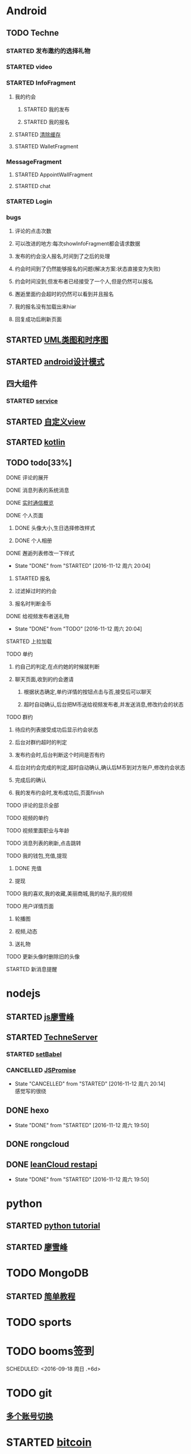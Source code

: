 * Android
** TODO Techne
*** STARTED 发布邀约的选择礼物
    :LOGBOOK:
    CLOCK: [2016-09-11 周日 16:07]--[2016-09-11 周日 21:21] =>  5:14
    CLOCK: [2016-09-11 周日 15:04]--[2016-09-11 周日 15:46] =>  0:42
    :END:
*** STARTED video
    :LOGBOOK:
    CLOCK: [2016-10-06 周四 09:24]--[2016-10-06 周四 09:55] =>  0:31
    CLOCK: [2016-10-05 周三 17:29]--[2016-10-05 周三 17:53] =>  0:24
    CLOCK: [2016-10-05 周三 16:29]--[2016-10-05 周三 16:54] =>  0:25
    CLOCK: [2016-10-05 周三 15:53]--[2016-10-05 周三 16:18] =>  0:25
    CLOCK: [2016-10-05 周三 15:08]--[2016-10-05 周三 15:33] =>  0:25
    :END:
*** STARTED InfoFragment
    :LOGBOOK:
    CLOCK: [2016-09-27 周二 20:20]--[2016-09-27 周二 20:45] =>  0:25
    :END:
**** 我的约会
***** STARTED 我的发布
      :LOGBOOK:
      CLOCK: [2016-09-28 周三 09:54]--[2016-09-28 周三 10:54] =>  1:00
      CLOCK: [2016-09-26 周一 13:21]--[2016-09-26 周一 13:46] =>  0:25
      CLOCK: [2016-09-23 周五 18:58]--[2016-09-23 周五 20:03] =>  1:05
      CLOCK: [2016-09-23 周五 18:22]--[2016-09-23 周五 18:46] =>  0:24
      CLOCK: [2016-09-23 周五 16:43]--[2016-09-23 周五 18:21] =>  1:38
      CLOCK: [2016-09-23 周五 15:49]--[2016-09-23 周五 16:38] =>  0:49
      CLOCK: [2016-09-23 周五 14:57]--[2016-09-23 周五 15:44] =>  0:47
      CLOCK: [2016-09-23 周五 14:32]--[2016-09-23 周五 14:54] =>  0:22
      CLOCK: [2016-09-23 周五 13:55]--[2016-09-23 周五 14:20] =>  0:25
      CLOCK: [2016-09-12 周一 13:49]--[2016-09-12 周一 15:03] =>  1:14
      CLOCK: [2016-09-12 周一 12:34]--[2016-09-12 周一 13:44] =>  1:10
      CLOCK: [2016-09-12 周一 10:46]--[2016-09-12 周一 11:37] =>  0:51 我的发布详情
      CLOCK: [2016-09-12 周一 09:54]--[2016-09-12 周一 10:37] =>  0:43
      CLOCK: [2016-09-12 周一 09:07]--[2016-09-12 周一 09:52] =>  0:45
      CLOCK: [2016-09-11 周日 21:23]--[2016-09-11 周日 21:56] =>  0:33
      :END:
***** STARTED 我的报名
      :LOGBOOK:
      CLOCK: [2016-09-26 周一 16:00]--[2016-09-26 周一 16:25] =>  0:25
      CLOCK: [2016-09-26 周一 15:20]--[2016-09-26 周一 15:45] =>  0:25
      CLOCK: [2016-09-25 周日 17:15]--[2016-09-25 周日 17:40] =>  0:25
      CLOCK: [2016-09-25 周日 13:01]--[2016-09-25 周日 13:26] =>  0:25
      CLOCK: [2016-09-24 周六 18:15]--[2016-09-24 周六 18:40] =>  0:25
      CLOCK: [2016-09-13 周二 13:12]--[2016-09-13 周二 14:21] =>  1:09
      CLOCK: [2016-09-12 周一 09:52]--[2016-09-12 周一 09:53] =>  0:01
      :END:
**** STARTED [[http://blog.csdn.net/wwj_748/article/details/42737607][清除缓存]]
     :LOGBOOK:
     CLOCK: [2016-09-23 周五 11:13]--[2016-09-23 周五 11:36] =>  0:23
     CLOCK: [2016-09-23 周五 10:37]--[2016-09-23 周五 11:02] =>  0:25
     :END:
**** STARTED WalletFragment
     :LOGBOOK:
     CLOCK: [2016-09-27 周二 19:05]--[2016-09-27 周二 19:30] =>  0:25
     :END:
*** MessageFragment
**** STARTED AppointWallFragment
     :LOGBOOK:
     CLOCK: [2016-09-27 周二 11:18]--[2016-09-27 周二 11:43] =>  0:25
     CLOCK: [2016-09-27 周二 10:32]--[2016-09-27 周二 10:57] =>  0:25
     CLOCK: [2016-09-23 周五 13:26]--[2016-09-23 周五 13:51] =>  0:25
     CLOCK: [2016-09-13 周二 14:49]--[2016-09-13 周二 15:47] =>  0:58
     :END:
**** STARTED chat
     :LOGBOOK:
     CLOCK: [2016-10-05 周三 11:45]--[2016-10-05 周三 12:09] =>  0:24
     CLOCK: [2016-10-04 周二 16:33]--[2016-10-04 周二 17:56] =>  1:23
     CLOCK: [2016-09-29 周四 15:25]--[2016-09-29 周四 15:50] =>  0:25
     CLOCK: [2016-09-29 周四 14:59]--[2016-09-29 周四 15:24] =>  0:25
     CLOCK: [2016-09-29 周四 14:15]--[2016-09-29 周四 14:40] =>  0:25
     CLOCK: [2016-09-29 周四 11:42]--[2016-09-29 周四 12:07] =>  0:25
     CLOCK: [2016-09-29 周四 10:58]--[2016-09-29 周四 11:23] =>  0:25
     CLOCK: [2016-09-29 周四 10:23]--[2016-09-29 周四 10:48] =>  0:25
     CLOCK: [2016-09-29 周四 09:25]--[2016-09-29 周四 09:48] =>  0:23
     CLOCK: [2016-09-28 周三 14:37]--[2016-09-28 周三 15:02] =>  0:25
     CLOCK: [2016-09-28 周三 12:49]--[2016-09-28 周三 12:57] =>  0:08
     :END:
*** STARTED Login
    :LOGBOOK:
    CLOCK: [2016-09-27 周二 17:18]--[2016-09-27 周二 17:43] =>  0:25
    CLOCK: [2016-09-27 周二 16:26]--[2016-09-27 周二 16:51] =>  0:25
    :END:
*** bugs
**** 评论的点击次数
**** 可以改进的地方:每次showInfoFragment都会请求数据
**** 发布的约会没人报名,时间到了之后的处理
**** 约会时间到了仍然能够报名的问题(解决方案:状态直接变为失败)
**** 约会时间没到,但发布者已经接受了一个人,但是仍然可以报名
**** 邂逅里面约会超时的仍然可以看到并且报名
**** 我的报名没有加载出来hiar
**** 回复成功后刷新页面
** STARTED [[http://design-patterns.readthedocs.io/zh_CN/latest/read_uml.html][UML类图和时序图]]
   :LOGBOOK:
   CLOCK: [2016-09-18 周日 14:06]--[2016-09-18 周日 14:20] =>  0:14
   :END:
** STARTED [[https://github.com/simple-android-framework-exchange/android_design_patterns_analysis][android设计模式]]
   :LOGBOOK:
   CLOCK: [2016-09-18 周日 14:27]--[2016-09-18 周日 14:53] => 0:26
   :END:
** 四大组件
*** STARTED [[http://blog.csdn.net/guolin_blog/article/details/11952435][service]]
    :LOGBOOK:
    CLOCK: [2016-09-18 周日 15:00]--[2016-09-18 周日 15:29] => 0:29
    :END:
** STARTED [[http://www.gcssloop.com/customview/CustomViewIndex][自定义view]]
   :LOGBOOK:
   CLOCK: [2016-09-20 周二 17:08]--[2016-09-20 周二 17:33] =>  0:25
   :END:
** STARTED [[https://hltj.gitbooks.io/kotlin-reference-chinese/content/txt/getting-started.html][kotlin]]
   :LOGBOOK:
   CLOCK: [2016-09-25 周日 20:08]--[2016-09-25 周日 20:14] =>  0:06
   CLOCK: [2016-09-22 周四 13:11]--[2016-09-22 周四 13:36] =>  0:25
   CLOCK: [2016-09-21 周三 11:00]--[2016-09-21 周三 11:25] =>  0:25
   :END:
** TODO todo[33%]
**** DONE 评论的展开
     CLOSED: [2016-10-06 周四 11:25]
     :LOGBOOK:
     - State "DONE"       from "STARTED"    [2016-10-06 周四 11:25]
     CLOCK: [2016-10-06 周四 10:23]--[2016-10-06 周四 11:25] =>  1:02
     CLOCK: [2016-10-06 周四 09:55]--[2016-10-06 周四 10:08] =>  0:13
     :END:
**** DONE 消息列表的系统消息
     CLOSED: [2016-10-13 周四 10:44]
     :LOGBOOK:
     - State "DONE"       from "STARTED"    [2016-10-13 周四 10:44]
     CLOCK: [2016-10-07 周五 10:28]--[2016-10-07 周五 11:36] =>  1:08
     CLOCK: [2016-10-07 周五 09:30]--[2016-10-07 周五 10:03] =>  0:33
     :END:
**** DONE [[https://leancloud.cn/docs/realtime_v2.html][实时通信概览]]
     CLOSED: [2016-10-13 周四 10:44]
     :LOGBOOK:
     - State "DONE"       from "STARTED"    [2016-10-13 周四 10:44]
     CLOCK: [2016-10-06 周四 17:03]--[2016-10-06 周四 19:26] =>  2:23
     :END:
**** DONE 个人页面
     CLOSED: [2016-10-08 周六 10:36]
     :LOGBOOK:
     - State "DONE"       from "TODO"       [2016-10-08 周六 10:36]
     :END:
***** DONE 头像大小,生日选择修改样式
      CLOSED: [2016-10-08 周六 10:36]
      :LOGBOOK:
      - State "DONE"       from "STARTED"    [2016-10-08 周六 10:36]
      CLOCK: [2016-10-07 周五 14:24]--[2016-10-07 周五 15:31] =>  1:07
      CLOCK: [2016-10-06 周四 11:33]--[2016-10-06 周四 12:04] =>  0:31
      :END:
***** DONE 个人相册
      CLOSED: [2016-10-08 周六 10:36]
      :LOGBOOK:
      - State "DONE"       from "STARTED"    [2016-10-08 周六 10:36]
      CLOCK: [2016-10-08 周六 10:13]--[2016-10-08 周六 10:36] =>  0:23
      CLOCK: [2016-10-07 周五 15:35]--[2016-10-07 周五 16:44] =>  1:09
      :END:
**** DONE 邂逅列表修改一下样式
     CLOSED: [2016-11-12 周六 20:04]
     - State "DONE"       from "STARTED"    [2016-11-12 周六 20:04]
     :LOGBOOK:
     CLOCK: [2016-10-06 周四 13:11]--[2016-10-06 周四 14:07] =>  0:56
     CLOCK: [2016-10-06 周四 12:07]--[2016-10-06 周四 12:16] =>  0:09
     :END:
***** STARTED 报名
      :LOGBOOK:
      CLOCK: [2016-10-06 周四 16:09]--[2016-10-06 周四 16:45] =>  0:36
      CLOCK: [2016-10-06 周四 15:19]--[2016-10-06 周四 15:50] =>  0:31
      :END:
***** 过滤掉过时的约会\已经开始的约会
***** 报名时判断金币
**** DONE 给视频发布者送礼物
     CLOSED: [2016-11-12 周六 20:04]
     - State "DONE"       from "TODO"       [2016-11-12 周六 20:04]
     :LOGBOOK:
     CLOCK: [2016-10-13 周四 16:52]--[2016-10-13 周四 17:03] =>  0:11
     :END:

**** STARTED 上拉加载
**** TODO 单约
***** 约自己的判定,在点约她的时候就判断
***** 聊天页面,收到的约会邀请
****** 根据状态确定,单约详情的按钮点击与否,接受后可以聊天
****** 超时自动确认,后台把M币送给视频发布者,并发送消息,修改约会的状态
**** TODO 群约
***** 待应约列表接受成功后显示约会状态
***** 后台对群约超时的判定
***** 发布约会时,后台判断这个时间是否有约
***** 后台对约会完成的判定,超时自动确认,确认后M币到对方账户,修改约会状态
***** 完成后的确认
***** 我的发布约会时,发布成功后,页面finish
**** TODO 评论的显示全部
**** TODO 视频的单约
**** TODO 视频里面职业与年龄
**** TODO 消息列表的刷新,点击跳转
**** TODO 我的钱包,充值,提现
***** DONE 充值
      CLOSED: [2016-10-13 周四 10:45]
      :LOGBOOK:
      - State "DONE"       from              [2016-10-13 周四 10:45]
      :END:
***** 提现
**** TODO 我的喜欢,我的收藏,美丽商城,我的帖子,我的视频
**** TODO 用户详情页面
***** 轮播图
      :LOGBOOK:
      - State "DONE"       from "STARTED"    [2016-10-13 周四 10:45]
      CLOCK: [2016-10-08 周六 14:07]--[2016-10-08 周六 14:25] =>  0:18
      CLOCK: [2016-10-08 周六 10:39]--[2016-10-08 周六 11:35] =>  0:56
      :END:
***** 视频,动态
***** 送礼物
**** TODO 更新头像时删除旧的头像
**** STARTED 新消息提醒
     :LOGBOOK:
     CLOCK: [2016-10-13 周四 11:33]--[2016-10-13 周四 11:51] =>  0:18
     CLOCK: [2016-10-13 周四 10:45]--[2016-10-13 周四 11:10] =>  0:25
     :END:
* nodejs
** STARTED [[http://www.liaoxuefeng.com/wiki/001434446689867b27157e896e74d51a89c25cc8b43bdb3000/00143449917624134f5c4695b524e81a581ab5a222b05ec000][js廖雪峰]]
   :LOGBOOK:
   CLOCK: [2016-09-25 周日 19:27]--[2016-09-25 周日 19:52] =>  0:25
   CLOCK: [2016-09-24 周六 10:58]--[2016-09-24 周六 11:23] =>  0:25
   CLOCK: [2016-09-22 周四 12:13]--[2016-09-22 周四 12:38] =>  0:25
   CLOCK: [2016-09-21 周三 09:53]--[2016-09-21 周三 10:18] =>  0:25
   CLOCK: [2016-09-20 周二 16:27]--[2016-09-20 周二 16:52] =>  0:25
   :END:
** STARTED [[https://git.oschina.net/zzparkour/heiye-server][TechneServer]]
   :LOGBOOK:
   CLOCK: [2016-09-27 周二 15:17]--[2016-09-27 周二 15:42] =>  0:25
   CLOCK: [2016-09-27 周二 14:20]--[2016-09-27 周二 14:45] =>  0:25
   CLOCK: [2016-09-27 周二 13:43]--[2016-09-27 周二 14:08] =>  0:25
   CLOCK: [2016-09-27 周二 13:08]--[2016-09-27 周二 13:33] =>  0:25
   CLOCK: [2016-09-26 周一 17:37]--[2016-09-26 周一 18:02] =>  0:25
   CLOCK: [2016-09-26 周一 17:06]--[2016-09-26 周一 17:31] =>  0:25
   CLOCK: [2016-09-24 周六 15:05]--[2016-09-24 周六 15:30] =>  0:25 babel
   :END:
*** STARTED [[https://blog.leancloud.cn/3910/][setBabel]]
    :LOGBOOK:
    CLOCK: [2016-09-26 周一 16:39]--[2016-09-26 周一 17:04] =>  0:25
    CLOCK: [2016-09-26 周一 14:14]--[2016-09-26 周一 14:39] =>  0:25
    CLOCK: [2016-09-24 周六 15:42]--[2016-09-24 周六 17:35] =>  1:53
    :END:
*** CANCELLED [[http://liubin.org/promises-book/][JSPromise]]
    CLOSED: [2016-11-12 周六 20:14]
    - State "CANCELLED"  from "STARTED"    [2016-11-12 周六 20:14] \\
      感觉写的很绕
    :LOGBOOK:
    CLOCK: [2016-09-27 周二 09:49]--[2016-09-27 周二 10:14] =>  0:25
    CLOCK: [2016-09-27 周二 09:16]--[2016-09-27 周二 09:41] =>  0:25
    :END:
** DONE hexo
   CLOSED: [2016-11-12 周六 19:50]
   - State "DONE"       from "STARTED"    [2016-11-12 周六 19:50]
   :LOGBOOK:
   CLOCK: [2016-09-29 周四 10:01]--[2016-09-29 周四 10:15] =>  0:14
   :END:
** DONE rongcloud
   CLOSED: [2016-09-14 周三 09:43]
   :LOGBOOK:
   - State "DONE"       from "STARTED"    [2016-09-14 周三 09:43]
   CLOCK: [2016-09-13 周二 09:23]--[2016-09-13 周二 12:00] =>  2:37
   CLOCK: [2016-09-12 周一 16:32]--[2016-09-12 周一 18:12] =>  1:40
   :END:
** DONE [[https://leancloud.cn/docs/rest_api.html][leanCloud restapi]]
   CLOSED: [2016-11-12 周六 19:50]
   - State "DONE"       from "STARTED"    [2016-11-12 周六 19:50]
   :LOGBOOK:
   CLOCK: [2016-10-06 周四 14:42]--[2016-10-06 周四 15:15] =>  0:33
   :END:
* python
** STARTED [[https://wizardforcel.gitbooks.io/think-python-2e/content/11.html][python tutorial]]
   :LOGBOOK:
   CLOCK: [2016-09-18 周日 12:40]--[2016-09-18 周日 13:05] =>  0:25
   CLOCK: [2016-09-18 周日 11:33]--[2016-09-18 周日 11:58] =>  0:25
   CLOCK: [2016-09-18 周日 10:55]--[2016-09-18 周日 11:22] =>  0:27
   CLOCK: [2016-09-14 周三 09:46]--[2016-09-14 周三 10:20] =>  0:34
   :END:
** STARTED [[http://www.liaoxuefeng.com/wiki/0014316089557264a6b348958f449949df42a6d3a2e542c000][廖雪峰]]
   :LOGBOOK:
   CLOCK: [2016-09-24 周六 12:59]--[2016-09-24 周六 13:25] =>  0:26
   CLOCK: [2016-09-24 周六 11:58]--[2016-09-24 周六 12:09] =>  0:11
   CLOCK: [2016-09-22 周四 14:55]--[2016-09-22 周四 15:20] =>  0:25 匿名函数
   CLOCK: [2016-09-21 周三 09:16]--[2016-09-21 周三 09:41] =>  0:25 迭代器
   CLOCK: [2016-09-20 周二 14:26]--[2016-09-20 周二 14:51] =>  0:25 列表生成式
   CLOCK: [2016-09-20 周二 13:27]--[2016-09-20 周二 13:53] =>  0:26
   :END:
* TODO MongoDB
** STARTED [[http://www.runoob.com/mongodb/mongodb-relationships.html][简单教程]]
   :LOGBOOK:
   CLOCK: [2016-09-13 周二 16:16]--[2016-09-13 周二 16:48] =>  0:32
   :END:
* TODO sports
  SCHEDULED: <2016-09-14 周三 +1d>
  :PROPERTIES:
  :LAST_REPEAT: [2016-09-13 周二 13:09]
  :END:
  :LOGBOOK:
  - State "DONE"       from "TODO"       [2016-09-13 周二 13:09]
  - State "DONE"       from "TODO"       [2016-09-12 周一 08:51]
  :END:
* TODO booms签到
  
  SCHEDULED: <2016-09-18 周日 .+6d>
  :PROPERTIES:
  :LAST_REPEAT: [2016-09-12 周一 08:51]
  :END:
  :LOGBOOK:
  - State "DONE"       from "TODO"       [2016-09-12 周一 08:51]
  :END:
* TODO git
** [[http://memoryboxes.github.io/blog/2014/12/07/duo-ge-gitzhang-hao-zhi-jian-de-qie-huan/][多个账号切换]]
* STARTED [[https://www.zhihu.com/question/22076666/answer/69638270][bitcoin]]
  :LOGBOOK:
  CLOCK: [2016-10-05 周三 13:28]--[2016-10-05 周三 13:53] =>  0:25
  CLOCK: [2016-09-23 周五 09:43]--[2016-09-23 周五 10:08] =>  0:25
  CLOCK: [2016-09-22 周四 15:53]--[2016-09-22 周四 16:18] =>  0:25
  CLOCK: [2016-09-20 周二 18:28]--[2016-09-20 周二 18:53] =>  0:25
  :END:

